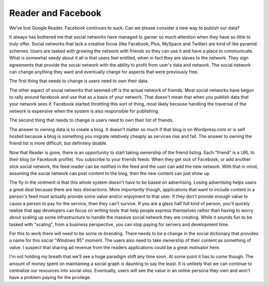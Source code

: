 =====================
 Reader and Facebook
=====================


We've lost Google Reader. Facebook continues to suck. Can we please
consider a new way to publish our data?

It always has bothered me that social networks have managed to garner
so much attention when they have so little to truly offer. Social
networks that lack a creative focus (like Facebook, Plus, MySpace and
Twitter) are kind of like pyramid schemes. Users are tasked with
growing the network with friends so they can use it and have a place
to communicate. What is somewhat seedy about it all is that users feel
entitled, when in fact they are slaves to the network. They sign
agreements that provide the social network with the ability to profit
from user's data and network. The social network can change anything
they want and eventually charge for aspects that were previously free.

The first thing that needs to change is users need to own their data.

The other aspect of social networks that seemed off is the actual
network of friends. Most social networks have begun to rally around
facebook and use that as a basis of your network. That doesn't mean
that when you publish data that your network sees it. Facebook started
throttling this sort of thing, most likely because handling the
traversal of the network is expensive when the system is also
responsible for publishing.

The second thing that needs to change is users need to own their list
of friends.

The answer to owning data is to create a blog. It doesn't matter so
much if that blog is on Wordpress.com or is self hosted because a blog
is something you migrate relatively cheaply as services rise and
fall. The answer to owning the friend list is more difficult, but
definitely doable.

Now that Reader is gone, there is an opportunity to start taking
ownership of the friend listing. Each "friend" is a URL to their blog
(or Facebook profile). You subscribe to your friends feeds. When they
get sick of Facebook, or add another slick social network, the feed
reader can be notified in the feed and the user can add the new
network. With that in mind, assuming the social network can post
content to the blog, then the new content can just show up.

The fly in the ointment is that this whole system doesn't have to be
based on advertising. Losing advertising helps users a great deal
because there are less distractions. More importantly though,
applications that want to include content in a person's feed must
actually provide some value and/or enjoyment to that user. If they
don't provide enough value to cause a person to pay for the service,
then they can't survive. If you are a glass half full kind of person,
you'll quickly realize that app developers can focus on writing tools
that help people express themselves rather than having to worry about
scaling up some infrastructure to handle the massive social network
they are creating. While it sounds fun to be tasked with "scaling",
from a business perspective, you can stop paying for servers and
development time.

For this to work there will need to be some re-branding. There needs to
be a change in the social dictionary that provides a name for this
social "Windows 95" moment. The users also need to take ownership of
their content as something of value. I suspect that sharing ad revenue
from the readers applications could be a great motivator here.

I'm not holding my breath that we'll see a huge paradigm shift any
time soon. At some point it has to come though. The amount of money
spent on maintaining a social graph is daunting to say the least. It
is unlikely that we can continue to centralize our resources into
social silos. Eventually, users will see the value in an online
persona they own and won't have a problem paying for the privilege.




.. author:: default
.. categories:: general
.. tags:: social, python, web
.. comments::

